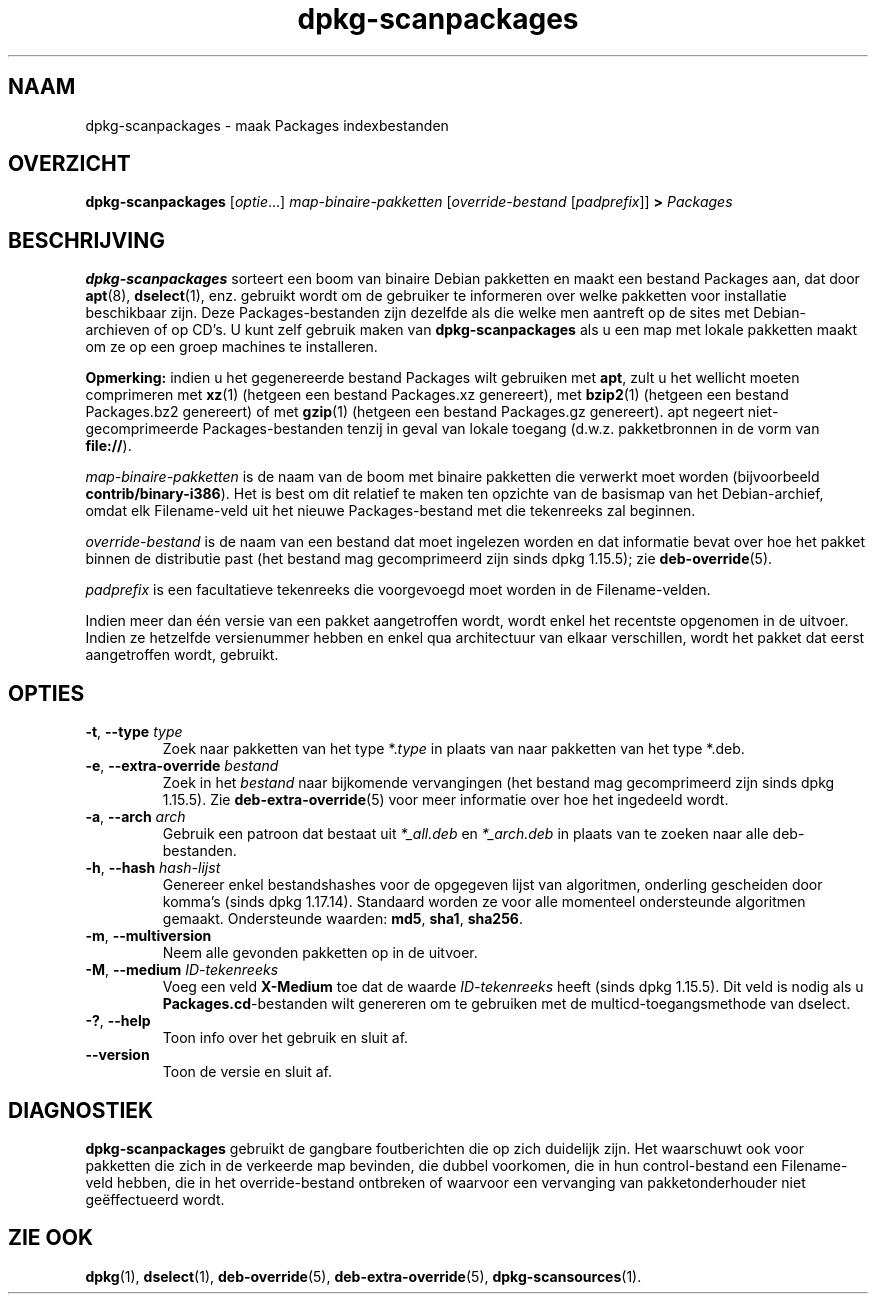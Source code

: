 .\" dpkg manual page - dpkg-scanpackages(1)
.\"
.\" Copyright © 1996 Michael Shields <shields@crosslink.net>
.\" Copyright © 2006 Frank Lichtenheld <djpig@debian.org>
.\" Copyright © 2007, 2009, 2011-2014 Guillem Jover <guillem@debian.org>
.\" Copyright © 2009 Raphaël Hertzog <hertzog@debian.org>
.\"
.\" This is free software; you can redistribute it and/or modify
.\" it under the terms of the GNU General Public License as published by
.\" the Free Software Foundation; either version 2 of the License, or
.\" (at your option) any later version.
.\"
.\" This is distributed in the hope that it will be useful,
.\" but WITHOUT ANY WARRANTY; without even the implied warranty of
.\" MERCHANTABILITY or FITNESS FOR A PARTICULAR PURPOSE.  See the
.\" GNU General Public License for more details.
.\"
.\" You should have received a copy of the GNU General Public License
.\" along with this program.  If not, see <https://www.gnu.org/licenses/>.
.
.\"*******************************************************************
.\"
.\" This file was generated with po4a. Translate the source file.
.\"
.\"*******************************************************************
.TH dpkg\-scanpackages 1 07\-05\-2012 Debian\-project dpkg\-hulpprogramma's
.SH NAAM
dpkg\-scanpackages \- maak Packages indexbestanden
.
.SH OVERZICHT
\fBdpkg\-scanpackages\fP [\fIoptie\fP...] \fImap\-binaire\-pakketten\fP
[\fIoverride\-bestand\fP [\fIpadprefix\fP]] \fB>\fP \fIPackages\fP
.
.SH BESCHRIJVING
\fBdpkg\-scanpackages\fP sorteert een boom van binaire Debian pakketten en maakt
een bestand Packages aan, dat door \fBapt\fP(8), \fBdselect\fP(1), enz. gebruikt
wordt om de gebruiker te informeren over welke pakketten voor installatie
beschikbaar zijn. Deze Packages\-bestanden zijn dezelfde als die welke men
aantreft op de sites met Debian\-archieven of op CD's. U kunt zelf gebruik
maken van \fBdpkg\-scanpackages\fP als u een map met lokale pakketten maakt om
ze op een groep machines te installeren.
.PP
\fBOpmerking:\fP indien u het gegenereerde bestand Packages wilt gebruiken met
\fBapt\fP, zult u het wellicht moeten comprimeren met \fBxz\fP(1) (hetgeen een
bestand Packages.xz genereert), met \fBbzip2\fP(1) (hetgeen een bestand
Packages.bz2 genereert) of met \fBgzip\fP(1) (hetgeen een bestand Packages.gz
genereert). apt negeert niet\-gecomprimeerde Packages\-bestanden tenzij in
geval van lokale toegang (d.w.z. pakketbronnen in de vorm van \fBfile://\fP).
.PP
\fImap\-binaire\-pakketten\fP is de naam van de boom met binaire pakketten die
verwerkt moet worden (bijvoorbeeld \fBcontrib/binary\-i386\fP). Het is best om
dit relatief te maken ten opzichte van de basismap van het Debian\-archief,
omdat elk Filename\-veld uit het nieuwe Packages\-bestand met die tekenreeks
zal beginnen.
.PP
\fIoverride\-bestand\fP is de naam van een bestand dat moet ingelezen worden en
dat informatie bevat over hoe het pakket binnen de distributie past (het
bestand mag gecomprimeerd zijn sinds dpkg 1.15.5); zie \fBdeb\-override\fP(5).
.PP
\fIpadprefix\fP is een facultatieve tekenreeks die voorgevoegd moet worden in
de Filename\-velden.
.PP
Indien meer dan één versie van een pakket aangetroffen wordt, wordt enkel
het recentste opgenomen in de uitvoer. Indien ze hetzelfde versienummer
hebben en enkel qua architectuur van elkaar verschillen, wordt het pakket
dat eerst aangetroffen wordt, gebruikt.
.
.SH OPTIES
.TP 
\fB\-t\fP, \fB\-\-type\fP \fItype\fP
Zoek naar pakketten van het type *.\fItype\fP in plaats van naar pakketten van
het type *.deb.
.TP 
\fB\-e\fP, \fB\-\-extra\-override\fP \fIbestand\fP
Zoek in het \fIbestand\fP naar bijkomende vervangingen (het bestand mag
gecomprimeerd zijn sinds dpkg 1.15.5). Zie \fBdeb\-extra\-override\fP(5) voor
meer informatie over hoe het ingedeeld wordt.
.TP 
\fB\-a\fP, \fB\-\-arch\fP \fIarch\fP
Gebruik een patroon dat bestaat uit \fI*_all.deb\fP en \fI*_arch.deb\fP in plaats
van te zoeken naar alle deb\-bestanden.
.TP 
\fB\-h\fP, \fB\-\-hash\fP \fIhash\-lijst\fP
Genereer enkel bestandshashes voor de opgegeven lijst van algoritmen,
onderling gescheiden door komma's (sinds dpkg 1.17.14). Standaard worden ze
voor alle momenteel ondersteunde algoritmen gemaakt. Ondersteunde waarden:
\fBmd5\fP, \fBsha1\fP, \fBsha256\fP.
.TP 
\fB\-m\fP, \fB\-\-multiversion\fP
Neem alle gevonden pakketten op in de uitvoer.
.TP 
\fB\-M\fP, \fB\-\-medium\fP \fIID\-tekenreeks\fP
Voeg een veld \fBX\-Medium\fP toe dat de waarde \fIID\-tekenreeks\fP heeft (sinds
dpkg 1.15.5). Dit veld is nodig als u \fBPackages.cd\fP\-bestanden wilt
genereren om te gebruiken met de multicd\-toegangsmethode van dselect.
.TP 
\fB\-?\fP, \fB\-\-help\fP
Toon info over het gebruik en sluit af.
.TP 
\fB\-\-version\fP
Toon de versie en sluit af.
.
.SH DIAGNOSTIEK
\fBdpkg\-scanpackages\fP gebruikt de gangbare foutberichten die op zich
duidelijk zijn. Het waarschuwt ook voor pakketten die zich in de verkeerde
map bevinden, die dubbel voorkomen, die in hun control\-bestand een
Filename\-veld hebben, die in het override\-bestand ontbreken of waarvoor een
vervanging van pakketonderhouder niet geëffectueerd wordt.
.
.SH "ZIE OOK"
.ad l
.nh
\fBdpkg\fP(1), \fBdselect\fP(1), \fBdeb\-override\fP(5), \fBdeb\-extra\-override\fP(5),
\fBdpkg\-scansources\fP(1).
